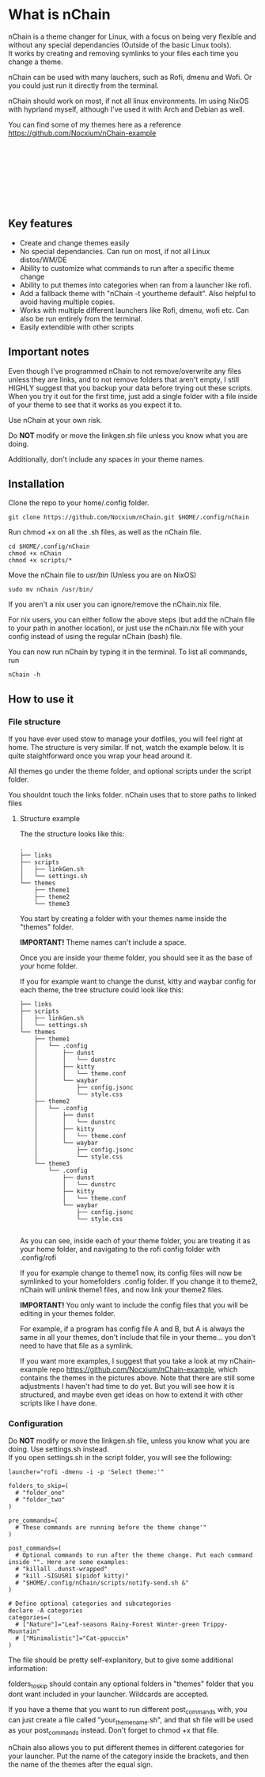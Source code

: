 #+options: \n:t

* What is nChain
nChain is a theme changer for Linux, with a focus on being very flexible and without any special dependancies (Outside of the basic Linux tools).
It works by creating and removing symlinks to your files each time you change a theme.

nChain can be used with many lauchers, such as Rofi, dmenu and Wofi. Or you could just run it directly from the terminal.

nChain should work on most, if not all linux environments. Im using NixOS with hyprland myself, although I've used it with Arch and Debian as well.

You can find some of my themes here as a reference https://github.com/Nocxium/nChain-example

[[file:examples/Cat-ppuccin.png]]
[[file:examples/Trippy-Mountain.png]]
[[file:examples/Leaf-seasons.png]]
[[file:examples/MoonScape.png]]
[[file:examples/Rainy-Forest.png]]
[[file:examples/Snowy-Umbrella.png]]
[[file:examples/Snowy-Umbrella-Dark.png]]
[[file:examples/Winter-green.png]]

** Key features
- Create and change themes easily
- No special dependancies. Can run on most, if not all Linux distos/WM/DE
- Ability to customize what commands to run after a specific theme change
- Ability to put themes into categories when ran from a launcher like rofi.
- Add a fallback theme with "nChain -t yourtheme default". Also helpful to avoid having multiple copies.
- Works with multiple different launchers like Rofi, dmenu, wofi etc. Can also be run entirely from the terminal.
- Easily extendible with other scripts

** Important notes
Even though I've programmed nChain to not remove/overwrite any files unless they are links, and to not remove folders that aren't empty, I still HIGHLY suggest that you backup your data before trying out these scripts. When you try it out for the first time, just add a single folder with a file inside of your theme to see that it works as you expect it to.

Use nChain at your own risk.

Do *NOT* modify or move the linkgen.sh file unless you know what you are doing.

Additionally, don't include any spaces in your theme names.

** Installation
Clone the repo to your home/.config folder.

#+begin_src shell
git clone https://github.com/Nocxium/nChain.git $HOME/.config/nChain
#+end_src

Run chmod +x on all the .sh files, as well as the nChain file.

#+begin_src shell
cd $HOME/.config/nChain
chmod +x nChain
chmod +x scripts/*
#+end_src

Move the nChain file to /usr/bin/ (Unless you are on NixOS)

#+begin_src shell
sudo mv nChain /usr/bin/
#+end_src

If you aren't a nix user you can ignore/remove the nChain.nix file.

For nix users, you can either follow the above steps (but add the nChain file to your path in another location), or just use the nChain.nix file with your config instead of using the regular nChain (bash) file.

You can now run nChain by typing it in the terminal. To list all commands, run

#+begin_src shell
nChain -h
#+end_src
** How to use it
*** File structure
If you have ever used stow to manage your dotfiles, you will feel right at home. The structure is very similar. If not, watch the example below. It is quite staightforward once you wrap your head around it.

All themes go under the theme folder, and optional scripts under the script folder.

You shouldnt touch the links folder. nChain uses that to store paths to linked files
**** Structure example
The the structure looks like this:
#+begin_src shell
.
├── links
├── scripts
│   ├── linkGen.sh
│   └── settings.sh
└── themes
    ├── theme1
    ├── theme2
    └── theme3
#+end_src

You start by creating a folder with your themes name inside the "themes" folder.

*IMPORTANT!* Theme names can't include a space.

Once you are inside your theme folder, you should see it as the base of your home folder.

If you for example want to change the dunst, kitty and waybar config for each theme, the tree structure could look like this:

#+begin_src shell
├── links
├── scripts
│   ├── linkGen.sh
│   └── settings.sh
└── themes
    ├── theme1
    │   └── .config
    │       ├── dunst
    │       │   └── dunstrc
    │       ├── kitty
    │       │   └── theme.conf
    │       └── waybar
    │           ├── config.jsonc
    │           └── style.css
    ├── theme2
    │   └── .config
    │       ├── dunst
    │       │   └── dunstrc
    │       ├── kitty
    │       │   └── theme.conf
    │       └── waybar
    │           ├── config.jsonc
    │           └── style.css
    └── theme3
        └── .config
            ├── dunst
            │   └── dunstrc
            ├── kitty
            │   └── theme.conf
            └── waybar
                ├── config.jsonc
                └── style.css

#+end_src

As you can see, inside each of your theme folder, you are treating it as your home folder, and navigating to the rofi config folder with .config/rofi

If you for example change to theme1 now, its config files will now be symlinked to your homefolders .config folder. If you change it to theme2, nChain will unlink theme1 files, and now link your theme2 files.

*IMPORTANT!* You only want to include the config files that you will be editing in your themes folder.

For example, if a program has config file A and B, but A is always the same in all your themes, don't include that file in your theme... you don't need to have that file as a symlink.

If you want more examples, I suggest that you take a look at my nChain-example repo https://github.com/Nocxium/nChain-example, which contains the themes in the pictures above. Note that there are still some adjustments I haven't had time to do yet. But you will see how it is structured, and maybe even get ideas on how to extend it with other scripts like I have done.


*** Configuration
Do *NOT* modify or move the linkgen.sh file, unless you know what you are doing. Use settings.sh instead.
If you open settings.sh in the script folder, you will see the following:
#+begin_src shell
launcher="rofi -dmenu -i -p 'Select theme:'"

folders_to_skip=(
  # "folder_one"
  # "folder_two"
)

pre_commands=(
  # These commands are running before the theme change'"
)

post_commands=(
  # Optional commands to run after the theme change. Put each command inside "". Here are some examples:
  # "killall .dunst-wrapped"
  # "kill -SIGUSR1 $(pidof kitty)"
  # "$HOME/.config/nChain/scripts/notify-send.sh &"
)

# Define optional categories and subcategories
declare -A categories
categories=(
  # ["Nature"]="Leaf-seasons Rainy-Forest Winter-green Trippy-Mountain"
  # ["Minimalistic"]="Cat-ppuccin"
)
#+end_src

The file should be pretty self-explanitory, but to give some additional information:

folders_to_skip should contain any optional folders in "themes" folder that you dont want included in your launcher. Wildcards are accepted.

If you have a theme that you want to run different post_commands with, you can just create a file called "your_theme_name.sh", and that sh file will be used as your post_commands instead. Don't forget to chmod +x that file.

nChain also allows you to put different themes in different categories for your launcher. Put the name of the category inside the brackets, and then the name of the themes after the equal sign.

